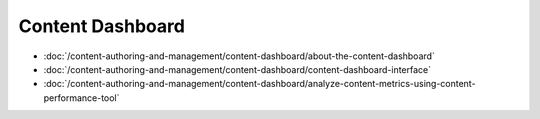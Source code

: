 Content Dashboard
=================

-  :doc:`/content-authoring-and-management/content-dashboard/about-the-content-dashboard`
-  :doc:`/content-authoring-and-management/content-dashboard/content-dashboard-interface`
-  :doc:`/content-authoring-and-management/content-dashboard/analyze-content-metrics-using-content-performance-tool`
